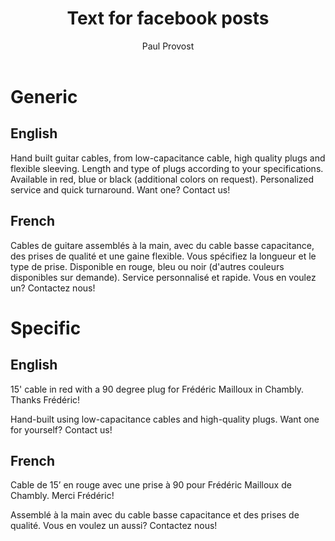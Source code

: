 #+TITLE: Text for facebook posts
#+AUTHOR: Paul Provost
#+EMAIL: paul@bouzou.org
#+DESCRIPTION: 
#+FILETAGS: @redbeardcables

* Generic
** English
   Hand built guitar cables, from low-capacitance cable, high quality
   plugs and flexible sleeving. Length and type of plugs according to
   your specifications. Available in red, blue or black (additional
   colors on request). Personalized service and quick turnaround. Want
   one? Contact us!

** French
   Cables de guitare assemblés à la main, avec du cable basse
   capacitance, des prises de qualité et une gaine flexible. Vous
   spécifiez la longueur et le type de prise. Disponible en rouge, bleu
   ou noir (d'autres couleurs disponibles sur demande). Service
   personnalisé et rapide. Vous en voulez un? Contactez nous!

* Specific
** English
   15' cable in red with a 90 degree plug for Frédéric Mailloux in
   Chambly. Thanks Frédéric!

   Hand-built using low-capacitance cables and high-quality plugs.
   Want one for yourself? Contact us!

** French
   Cable de 15’ en rouge avec une prise à 90 pour Frédéric Mailloux de
   Chambly. Merci Frédéric!

   Assemblé à la main avec du cable basse capacitance et des prises de
   qualité. Vous en voulez un aussi? Contactez nous!
